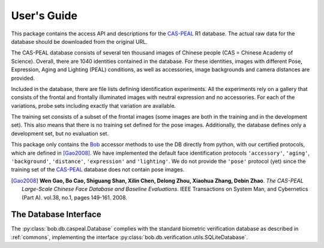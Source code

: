 .. vim: set fileencoding=utf-8 :
.. @author: Manuel Guenther <Manuel.Guenther@idiap.ch>
.. @date:   Fri Oct 31 16:01:33 CET 2014

==============
 User's Guide
==============

This package contains the access API and descriptions for the `CAS-PEAL`_ R1 database.
The actual raw data for the database should be downloaded from the original URL.

The CAS-PEAL database consists of several ten thousand images of Chinese people (CAS = Chinese Academy of Science).
Overall, there are 1040 identities contained in the database.
For these identities, images with different Pose, Expression, Aging and Lighting (PEAL) conditions, as well as accessories, image backgrounds and camera distances are provided.

Included in the database, there are file lists defining identification experiments.
All the experiments rely on a gallery that consists of the frontal and frontally illuminated images with neutral expression and no accessories.
For each of the variations, probe sets including exactly that variation are available.

The training set consists of a subset of the frontal images (some images are both in the training and in the development set).
This also means that there is no training set defined for the pose images.
Additionally, the database defines only a development set, but no evaluation set.

This package only contains the Bob_ accessor methods to use the DB directly from python, with our certified protocols, which are defined in [Gao2008]_.
We have implemented the default face identification protocols ``'accessory'``, ``'aging'``, ``'background'``, ``'distance'``, ``'expression'`` and ``'lighting'``.
We do not provide the ``'pose'`` protocol (yet) since the training set of the `CAS-PEAL`_ database does not contain pose images.


.. [Gao2008] **Wen Gao, Bo Cao, Shiguang Shan, Xilin Chen, Delong Zhou, Xiaohua Zhang, Debin Zhao**. *The CAS-PEAL Large-Scale Chinese Face Database and Baseline Evaluations*. IEEE Transactions on System Man, and Cybernetics (Part A). vol.38, no.1, pages 149-161. 2008.


The Database Interface
----------------------

The :py:class:`bob.db.caspeal.Database` complies with the standard biometric verification database as described in :ref:`commons`, implementing the interface :py:class:`bob.db.verification.utils.SQLiteDatabase`.

.. todo::
   Explain the particularities of the :py:class:`bob.db.caspeal.Database` database.


.. _cas-peal: http://www.jdl.ac.cn/peal/
.. _bob: https://www.idiap.ch/software/bob
